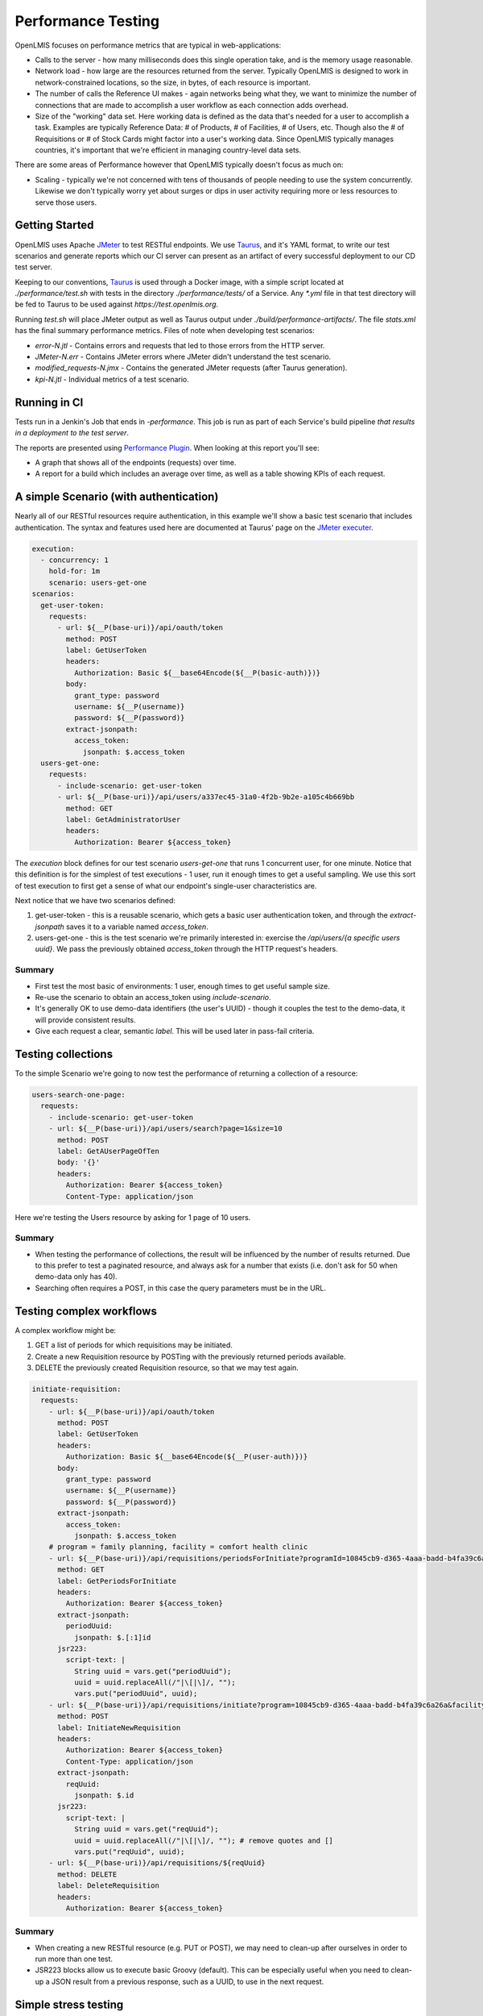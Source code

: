 ####################
Performance Testing
####################

OpenLMIS focuses on performance metrics that are typical in web-applications:

- Calls to the server - how many milliseconds does this single operation take,
  and is the memory usage reasonable.
- Network load - how large are the resources returned from the server.
  Typically OpenLMIS is designed to work in network-constrained locations, so
  the size, in bytes, of each resource is important.
- The number of calls the Reference UI makes - again networks being what they,
  we want to minimize the number of connections that are made to accomplish
  a user workflow as each connection adds overhead.
- Size of the "working" data set.  Here working data is defined as the data
  that's needed for a user to accomplish a task.  Examples are typically
  Reference Data:  # of Products, # of Facilities, # of Users, etc.  Though also
  the # of Requisitions or # of Stock Cards might factor into a user's working
  data.  Since OpenLMIS typically manages countries, it's important that we're
  efficient in managing country-level data sets.

There are some areas of Performance however that OpenLMIS typically doesn't
focus as much on:

- Scaling - typically we're not concerned with tens of thousands of people
  needing to use the system concurrently.  Likewise we don't typically worry
  yet about surges or dips in user activity requiring more or less resources to
  serve those users.

Getting Started
----------------

OpenLMIS uses Apache JMeter_ to test RESTful endpoints.  We use Taurus_, and
it's YAML format, to write our test scenarios and generate reports which our CI
server can present as an artifact of every successful deployment to our CD
test server.

Keeping to our conventions, Taurus_ is used through a Docker image, with a
simple script located at `./performance/test.sh` with tests in the directory
`./performance/tests/` of a Service.  Any `*.yml` file in that test directory
will be fed to Taurus to be used against `https://test.openlmis.org`.

Running `test.sh` will place JMeter output as well as Taurus output under
`./build/performance-artifacts/`.  The file `stats.xml` has the final summary
performance metrics.  Files of note when developing test scenarios:

* `error-N.jtl` - Contains errors and requests that led to those errors from the
  HTTP server.
* `JMeter-N.err` - Contains JMeter errors where JMeter didn't understand the
  test scenario.
* `modified_requests-N.jmx` - Contains the generated JMeter requests
  (after Taurus generation).
* `kpi-N.jtl` - Individual metrics of a test scenario.


Running in CI
--------------

Tests run in a Jenkin's Job that ends in `-performance`.  This job is run as
part of each Service's build pipeline *that results in a deployment to the test
server*.

The reports are presented using `Performance Plugin`_.  When looking at this
report you'll see:

* A graph that shows all of the endpoints (requests) over time.
* A report for a build which includes an average over time, as well as a table
  showing KPIs of each request.

A simple Scenario (with authentication)
----------------------------------------

Nearly all of our RESTful resources require authentication, in this example
we'll show a basic test scenario that includes authentication.  The syntax and
features used here are documented at Taurus' page on the `JMeter executer`_.

.. code-block:: yaml

  execution:
    - concurrency: 1
      hold-for: 1m
      scenario: users-get-one
  scenarios:
    get-user-token:
      requests:
        - url: ${__P(base-uri)}/api/oauth/token
          method: POST
          label: GetUserToken
          headers:
            Authorization: Basic ${__base64Encode(${__P(basic-auth)})}
          body:
            grant_type: password
            username: ${__P(username)}
            password: ${__P(password)}
          extract-jsonpath:
            access_token:
              jsonpath: $.access_token
    users-get-one:
      requests:
        - include-scenario: get-user-token
        - url: ${__P(base-uri)}/api/users/a337ec45-31a0-4f2b-9b2e-a105c4b669bb
          method: GET
          label: GetAdministratorUser
          headers:
            Authorization: Bearer ${access_token}

The `execution` block defines for our test scenario `users-get-one` that runs
1 concurrent user, for one minute.  Notice that this definition is for
the simplest of test executions - 1 user, run it enough times to get a useful
sampling.  We use this sort of test execution to first get a sense of what our
endpoint's single-user characteristics are.

Next notice that we have two scenarios defined:

#. get-user-token - this is a reusable scenario, which gets a basic user
   authentication token, and through the `extract-jsonpath` saves it to a
   variable named `access_token`.
#. users-get-one - this is the test scenario we're primarily interested in:
   exercise the `/api/users/{a specific users uuid}`.  We pass the previously
   obtained `access_token` through the HTTP request's headers.

Summary
^^^^^^^^

* First test the most basic of environments:  1 user, enough times to get useful
  sample size.
* Re-use the scenario to obtain an access_token using `include-scenario`.
* It's generally OK to use demo-data identifiers (the user's UUID) - though it
  couples the test to the demo-data, it will provide consistent results.
* Give each request a clear, semantic `label`.  This will be used later in
  pass-fail criteria.

Testing collections
--------------------

To the simple Scenario we're going to now test the performance of returning
a collection of a resource:

.. code-block:: yaml

  users-search-one-page:
    requests:
      - include-scenario: get-user-token
      - url: ${__P(base-uri)}/api/users/search?page=1&size=10
        method: POST
        label: GetAUserPageOfTen
        body: '{}'
        headers:
          Authorization: Bearer ${access_token}
          Content-Type: application/json

Here we're testing the Users resource by asking for 1 page of 10 users.

Summary
^^^^^^^

* When testing the performance of collections, the result will be influenced
  by the number of results returned.  Due to this prefer to test a paginated
  resource, and always ask for a number that exists (i.e. don't ask for 50 when
  demo-data only has 40).
* Searching often requires a POST, in this case the query parameters must be in
  the URL.

Testing complex workflows
-------------------------

A complex workflow might be:

#. GET a list of periods for which requisitions may be initiated.
#. Create a new Requisition resource by POSTing with the previously returned
   periods available.
#. DELETE the previously created Requisition resource, so that we may test
   again.

.. code-block:: yaml

  initiate-requisition:
    requests:
      - url: ${__P(base-uri)}/api/oauth/token
        method: POST
        label: GetUserToken
        headers:
          Authorization: Basic ${__base64Encode(${__P(user-auth)})}
        body:
          grant_type: password
          username: ${__P(username)}
          password: ${__P(password)}
        extract-jsonpath:
          access_token:
            jsonpath: $.access_token
      # program = family planning, facility = comfort health clinic
      - url: ${__P(base-uri)}/api/requisitions/periodsForInitiate?programId=10845cb9-d365-4aaa-badd-b4fa39c6a26a&facilityId=e6799d64-d10d-4011-b8c2-0e4d4a3f65ce&emergency=false
        method: GET
        label: GetPeriodsForInitiate
        headers:
          Authorization: Bearer ${access_token}
        extract-jsonpath:
          periodUuid:
            jsonpath: $.[:1]id
        jsr223:
          script-text: |
            String uuid = vars.get("periodUuid");
            uuid = uuid.replaceAll(/"|\[|\]/, "");
            vars.put("periodUuid", uuid);
      - url: ${__P(base-uri)}/api/requisitions/initiate?program=10845cb9-d365-4aaa-badd-b4fa39c6a26a&facility=e6799d64-d10d-4011-b8c2-0e4d4a3f65ce&suggestedPeriod=${periodUuid}&emergency=false
        method: POST
        label: InitiateNewRequisition
        headers:
          Authorization: Bearer ${access_token}
          Content-Type: application/json
        extract-jsonpath:
          reqUuid:
            jsonpath: $.id
        jsr223:
          script-text: |
            String uuid = vars.get("reqUuid");
            uuid = uuid.replaceAll(/"|\[|\]/, ""); # remove quotes and []
            vars.put("reqUuid", uuid);
      - url: ${__P(base-uri)}/api/requisitions/${reqUuid}
        method: DELETE
        label: DeleteRequisition
        headers:
          Authorization: Bearer ${access_token}

Summary
^^^^^^^

* When creating a new RESTful resource (e.g. PUT or POST), we may need to
  clean-up after ourselves in order to run more than one test.
* JSR223 blocks allow us to execute basic Groovy (default).  This can be
  especially useful when you need to clean-up a JSON result from a previous
  response, such as a UUID, to use in the next request.

Simple stress testing
---------------------

As mentioned, OpenLMIS performance tests tend to focus first on basic
execution environments where we're only testing 1 user interaction at a time.
However there is a need to do basic stress testing, especially for endpoints
which are used frequently.  For example we've seen the authentication resource
used repeatedly in all our previous examples.  Lets stress test it.

.. code-block:: yaml

  modules:
    local:
      sequential: true

  execution:
    - concurrency: 10
      hold-for: 2m
      scenario: get-user-token
    - concurrency: 50
      hold-for: 2m
      scenario: get-service-token

  scenarios:
    get-user-token:
      requests:
        - url: ${__P(base-uri)}/api/oauth/token
          method: POST
          label: GetUserToken
          headers:
            Authorization: Basic ${__base64Encode(${__P(user-auth)})}
          body:
            grant_type: password
            username: ${__P(username)}
            password: ${__P(password)}
    get-service-token:
      requests:
        - url: ${__P(base-uri)}/api/oauth/token
          method: POST
          label: GetServiceToken
          headers:
            Authorization: Basic ${__base64Encode(${__P(service-auth)})}
          body:
            grant_type: client_credentials

Here we've defined 2 tests:

#. Authenticate as if you're a person.
#. Authenticate as if you're another Service (a Service token).

The stress testing here introduces important changes in our `execution` block:

.. code-block:: yaml

    - concurrency: 10
      hold-for: 2m
      scenario: get-user-token

Instead of defining 1 user, here we'll have 10 concurrent ones.  Instead of
running the test for 1 minute, we're going to run the test as many times as we
can for 2 minutes.  For further options see the Taurus' `Execution doc`_.

When stress testing, it's important to remember that too much simply isn't
useful, and only slows down the test.  Nor do we presently have a
test infrastructure in place that allows for tests to originate from multiple
hosts.

Summary
^^^^^^^

- You can define multiple execution definitions for the same scenario, so the
  first might give us the basic performance characteristics, the second might
  be a stress test.
- By default the tests defined in the `execution` block are run in parallel.
  This can be changed to by ran sequential with `sequential: true`.
- Choose a reasonable number of concurrent users.  Typically less than a dozen
  is enough.
- Choose a reasonable time to hold the test for.  Typically 1-2 minutes is
  enough, and no more than 5 minutes unless justifiable.
- Remember that we don't have a performance testing infrastructure in place
  that can concurrently send requests to our application from multiple hosts.
  OpenLMIS performance testing typically only requires the most basic stress
  testing.

Testing file uploads
--------------------

In this short example we're going to send a request to the catalog items endpoint
and upload some items as a CSV file.

.. code-block:: yaml

  upload-catalog-items:
    requests:
      - include-scenario: get-user-token
      - url: ${__P(base-uri)}/api/catalogItems?format=csv
        method: POST
        label: UploadCatalogItems
        headers:
          Authorization: Bearer ${access_token}
        upload-files:
          - param: file
            path: /tmp/artifacts/catalog_items.csv

Summary
^^^^^^^

* When uploading a file we don't have to worry about setting correct content header
  as Taurus take care of it on its own when using upload-files block. This behavior
  is described in the `HTTP Requests`_ of the Taurus user manual

Pass-fail criteria
------------------

With the above tests defined, we can now write pass-fail criteria.  This is
especially useful if we want our test to fail when the performance is less than
what we've defined.

.. code-block:: yaml

  reporting:
      - module: passfail
        criteria:
          - avg-rt of GetUserToken>300ms, continue as failed
          - avg-rt of GetServiceToken>300ms, continue as failed

This allows us to fail the test if the average response time for either of the
two tests was greater than 300ms.  See the `Taurus Passfail doc` for more.

Summary
^^^^^^^

* Write the pass-fail criteria within the test definition.

Performance Acceptance Criteria
================================

With Taurus we can now add basic acceptance criteria when working on new issues.
For example the acceptance criteria might say:

- the endpoint to retrieve 10 users should complete in 500ms for 90% of users

This would lead us to write a performance test for this new GET operation to
retrieve 10 users, and we'd add a pass-fail criteria such as:

.. code-block:: yaml

  reporting:
      - module: passfail
        criteria:
          90% of users fail to get 10 users in time: p90 of Get10Users>500ms, continue as failed

Read the `Taurus Passfail doc`_ for more.

Next Steps (WIP)
================

We've covered basic performance testing, stress testing, and pass-fail criteria.
Next we'll be adding:

* Loading performance-oriented data sets (e.g. what happens to these requests
  when there are 10,000 products).

* Using Selenium to mimic browser interactions, to give us:

  * How many http requests does a page incur.
  * Network payload size.

* Failing deployments based on performance results.


.. _Taurus: http://gettaurus.org/
.. _Execution doc: http://gettaurus.org/docs/ExecutionSettings/#Load-Profile
.. _Taurus Passfail doc: http://gettaurus.org/docs/PassFail/
.. _JMeter: http://jmeter.apache.org/
.. _JMeter executer: http://gettaurus.org/docs/JMeter/
.. _Performance Plugin: https://wiki.jenkins.io/display/JENKINS/Performance+Plugin
.. _HTTP Requests: https://gettaurus.org/docs/JMeter/#HTTP-Requests
